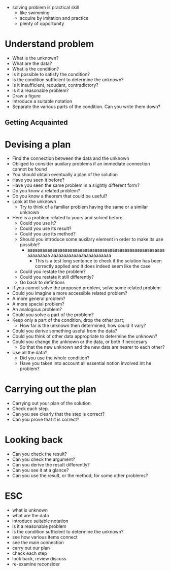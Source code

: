 + solving problem is practical skill
  + like swimming
  + acquire by imitation and practice
  + plenty of opportunity
  
* Understand problem
+ What is the unknown?
+ What are the data?
+ What is the condition?
+ Is it possible to satisfy the condition?
+ Is the condition sufficient to determine the unknown?
+ Is it insufficient, redudant, contradictory?
+ Is it a reasonable problem?
+ Draw a figure
+ Introduce a suitable notation
+ Separate the various parts of the condition. Can you write them down?

** Getting Acquainted

* Devising a plan
+ Find the connection between the data and the unknown
+ Obliged to consider auxilary problems if an immediate connection cannot be found
+ You should obtain eventually a plan of the solution
+ Have you seen it before?
+ Have you seen the same problem in a slightly different form?
+ Do you know a related problem?
+ Do you know a theorem that could be useful?
+ Look at the unknown 
  + Try to think of a familiar problem having the same or a similar unknown
+ Here is a problem related to yours and solved before.
  + Could you use it?
  + Could you use its result?
  + Could you use its method?
  + Should you introduce some auxilary element in order to make its use possible?
    + aaaaaaaaaaaaaaaaaaaaaaaaaaaaaaaaaaaaaaaaaaaaaaaaaaaaaaaaaaaaaaaa aaaaaaaaaaaaaaaaaaaaaaaa
      + This is a test long sentence to check if the solution has been correctly applied and it does indeed seem like the case
  + Could you restate the problem?
  + Could you restate it still differently?
  + Go back to defintions
  
  
+ If you cannot solve the proposed problem, solve some related problem
+ Could you imagine a more accessible related problem?
+ A more general problem?
+ A more special problem?
+ An analogous problem?
+ Could you solve a part of the problem?
+ Keep only a part of the condition, drop the other part; 
  + How far is the unknown then determined, how could it vary?
+ Could you derive something useful from the data?
+ Could you think of other data appropriate to determine the unknown?
+ Could you change the unknown or the data, or both if neccesary 
  + So that the new unknown and the new data are nearer to each other?
+ Use all the data?
  + Did you use the whole condition?
  + Have you taken into account all essential notion involved int he problem?

* Carrying out the plan
+ Carrying out your plan of the solution.
+ Check each step.
+ Can you see clearly that the step is correct?
+ Can you prove that it is correct?

* Looking back
+ Can you check the result?
+ Can you check the argument?
+ Can you derive the result differently?
+ Can you see it at a glance?
+ Can you use the result, or the method, for some other problems?

* ESC
+ what is unknown
+ what are the data
+ introduce suitable notation
+ is it a reasonable problem
+ is the condition sufficient to determine the unknown?
+ see how various items connect
+ see the main connection
+ carry out our plan
+ check each step
+ look back, review discuss
+ re-examine reconsider
